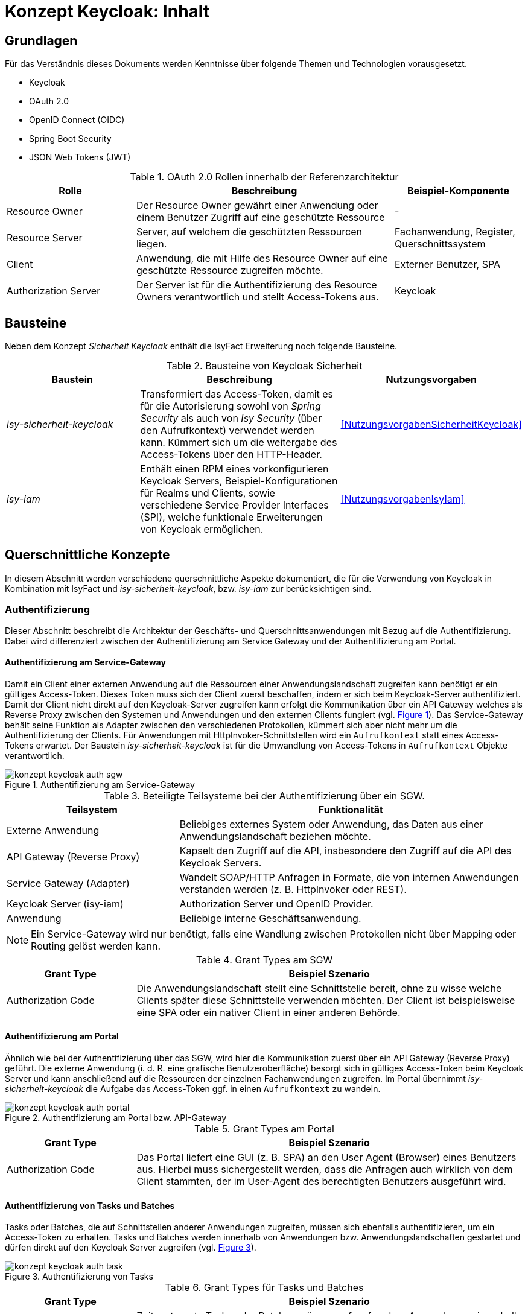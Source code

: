 = Konzept Keycloak: Inhalt

// tag::inhalt[]
== Grundlagen

Für das Verständnis dieses Dokuments werden Kenntnisse über folgende Themen und Technologien vorausgesetzt.

 - Keycloak
 - OAuth 2.0
 - OpenID Connect (OIDC)
 - Spring Boot Security
 - JSON Web Tokens (JWT)

:desc-table-oauth2-rollen: OAuth 2.0 Rollen innerhalb der Referenzarchitektur
[id="table-oauth2-rollen",reftext="{table-caption} {counter:tables}"]
.{desc-table-oauth2-rollen}
[cols="1,2,1"]
|===
|Rolle|Beschreibung|Beispiel-Komponente

|Resource Owner
|Der Resource Owner gewährt einer Anwendung oder einem Benutzer Zugriff auf eine geschützte Ressource
|-

|Resource Server
|Server, auf welchem die geschützten Ressourcen liegen.
|Fachanwendung, Register, Querschnittssystem

|Client
|Anwendung, die mit Hilfe des Resource Owner auf eine geschützte Ressource zugreifen möchte.
|Externer Benutzer, SPA

|Authorization Server
|Der Server ist für die Authentifizierung des Resource Owners verantwortlich und stellt Access-Tokens aus.
|Keycloak

|===


== Bausteine

Neben dem Konzept _Sicherheit Keycloak_ enthält die IsyFact Erweiterung noch folgende Bausteine.

:desc-table-bausteine: Bausteine von Keycloak Sicherheit
[id="table-bausteine",reftext="{table-caption} {counter:tables}"]
.{desc-table-bausteine}
[cols="2,3,1"]
|===
|Baustein|Beschreibung|Nutzungsvorgaben

|_isy-sicherheit-keycloak_
|Transformiert das Access-Token, damit es für die Autorisierung sowohl von _Spring Security_ als auch von _Isy Security_ (über den Aufrufkontext) verwendet werden kann.
Kümmert sich um die weitergabe des Access-Tokens über den HTTP-Header.
|<<NutzungsvorgabenSicherheitKeycloak>>

|_isy-iam_
|Enthält einen RPM eines vorkonfigurieren Keycloak Servers, Beispiel-Konfigurationen für Realms und Clients, sowie verschiedene Service Provider Interfaces (SPI), welche funktionale Erweiterungen von Keycloak ermöglichen.
|<<NutzungsvorgabenIsyIam>>

|===

== Querschnittliche Konzepte

In diesem Abschnitt werden verschiedene querschnittliche Aspekte dokumentiert, die für die Verwendung von Keycloak in Kombination mit IsyFact und _isy-sicherheit-keycloak_, bzw. _isy-iam_ zur berücksichtigen sind.

=== Authentifizierung

Dieser Abschnitt beschreibt die Architektur der Geschäfts- und Querschnittsanwendungen mit Bezug auf die Authentifizierung.
Dabei wird differenziert zwischen der Authentifizierung am Service Gateway und der Authentifizierung am Portal.

==== Authentifizierung am Service-Gateway

Damit ein Client einer externen Anwendung auf die Ressourcen einer Anwendungslandschaft zugreifen kann benötigt er ein gültiges Access-Token.
Dieses Token muss sich der Client zuerst beschaffen, indem er sich beim Keycloak-Server authentifiziert.
Damit der Client nicht direkt auf den Keycloak-Server zugreifen kann erfolgt die Kommunikation über ein API Gateway welches als Reverse Proxy zwischen den Systemen und Anwendungen und den externen Clients fungiert (vgl. <<image-auth-sgw>>).
Das Service-Gateway behält seine Funktion als Adapter zwischen den verschiedenen Protokollen, kümmert sich aber nicht mehr um die Authentifizierung der Clients.
Für Anwendungen mit HttpInvoker-Schnittstellen wird ein `Aufrufkontext` statt eines Access-Tokens erwartet.
Der Baustein _isy-sicherheit-keycloak_  ist für die Umwandlung von Access-Tokens in `Aufrufkontext` Objekte verantwortlich.

:desc-image-auth-sgw: Authentifizierung am Service-Gateway
[id="image-auth-sgw",reftext="{figure-caption} {counter:figures}"]
.{desc-image-auth-sgw}
image::konzept_keycloak_auth_sgw.png[align="center"]

:desc-table-komponenten-ath-sgw: Beteiligte Teilsysteme bei der Authentifizierung über ein SGW.
[id="table-komponenten-ath-sgw",reftext="{table-caption} {counter:tables}"]
.{desc-table-komponenten-ath-sgw}
[cols="1,2"]
|===
|Teilsystem|Funktionalität

|Externe Anwendung
|Beliebiges externes System oder Anwendung, das Daten aus einer Anwendungslandschaft beziehen möchte.

|API Gateway (Reverse Proxy)
|Kapselt den Zugriff auf die API, insbesondere den Zugriff auf die API des Keycloak Servers.

|Service Gateway (Adapter)
|Wandelt SOAP/HTTP Anfragen in Formate, die von internen Anwendungen verstanden werden (z. B. HttpInvoker oder REST).

|Keycloak Server (isy-iam)
|Authorization Server und OpenID Provider.

|Anwendung
|Beliebige interne Geschäftsanwendung.

|===

NOTE: Ein Service-Gateway wird nur benötigt, falls eine Wandlung zwischen Protokollen nicht über Mapping oder Routing gelöst werden kann.

:desc-table-granttypes-auth-sgw: Grant Types am SGW
[id="table-granttypes-auth-sgw",reftext="{table-caption} {counter:tables}"]
.{desc-table-granttypes-auth-sgw}
[cols="1,3"]
|===
|Grant Type|Beispiel Szenario


|Authorization Code
|Die Anwendungslandschaft stellt eine Schnittstelle bereit, ohne zu wisse welche Clients später diese Schnittstelle verwenden möchten.
Der Client ist beispielsweise eine SPA oder ein nativer Client in einer anderen Behörde.

|===

==== Authentifizierung am Portal

Ähnlich wie bei der Authentifizierung über das SGW, wird hier die Kommunikation zuerst über ein API Gateway (Reverse Proxy) geführt.
Die externe Anwendung (i. d. R. eine grafische Benutzeroberfläche) besorgt sich in gültiges Access-Token beim Keycloak Server und kann anschließend auf die Ressourcen der einzelnen Fachanwendungen zugreifen.
Im Portal übernimmt _isy-sicherheit-keycloak_ die Aufgabe das Access-Token ggf. in einen `Aufrufkontext` zu wandeln.

:desc-image-auth-portal: Authentifizierung am Portal bzw. API-Gateway
[id="image-auth-portal",reftext="{figure-caption} {counter:figures}"]
.{desc-image-auth-portal}
image::konzept_keycloak_auth_portal.png[align="center"]

:desc-table-granttypes-auth-portal: Grant Types am Portal
[id="table-granttypes-auth-portal",reftext="{table-caption} {counter:tables}"]
.{desc-table-granttypes-auth-portal}
[cols="1,3"]
|===
|Grant Type|Beispiel Szenario

|Authorization Code
|Das Portal liefert eine GUI (z. B. SPA) an den User Agent (Browser) eines Benutzers aus.
Hierbei muss sichergestellt werden, dass die Anfragen auch wirklich von dem Client stammten, der im User-Agent des berechtigten Benutzers ausgeführt wird.

|===

==== Authentifizierung von Tasks und Batches

Tasks oder Batches, die auf Schnittstellen anderer Anwendungen zugreifen, müssen sich ebenfalls authentifizieren, um ein Access-Token zu erhalten.
Tasks und Batches werden innerhalb von Anwendungen bzw. Anwendungslandschaften gestartet und dürfen direkt auf den Keycloak Server zugreifen (vgl. <<image-auth-task>>).

:desc-image-auth-task: Authentifizierung von Tasks
[id="image-auth-task",reftext="{figure-caption} {counter:figures}"]
.{desc-image-auth-task}
image::konzept_keycloak_auth_task.png[align="center"]

:desc-table-granttypes-auth-task: Grant Types für Tasks und Batches
[id="table-granttypes-auth-task",reftext="{table-caption} {counter:tables}"]
.{desc-table-granttypes-auth-task}
[cols="1,3"]
|===
|Grant Type|Beispiel Szenario

|Client Credential
|Zeitgesteuerte Tasks oder Batches müssen ggf. auf andere Anwendungen innerhalb einer Anwendungslandschaft zugreifen und brauchen dafür ein Access-Token.

|===

=== Autorisierung

Für die Autorisierung von Benutzern bietet die Standardbibliothek _isy-sicherheit_ zurzeit zwei Möglichkeiten.

:desc-table-autorisierung: Möglichkeiten der Autorisierung über isy-sicherheit
[id="table-autorisierung",reftext="{table-caption} {counter:tables}"]
.{desc-table-autorisierung}
[cols="2,3,2"]
|===
|Option|Beschreibung|Details

|Spring Security
|Der Baustein _isy-sicherheit_ stellt die Bibliothek Spring Security bereit.
Somit können die Standard-Konzepte von Spring direkt verwendet werden.
|link:https://docs.spring.io/spring-security/site/docs/3.0.x/reference/el-access.html[Spring Dokumentation]

|Isy Sicherheit
|Bietet eine Konfiguration für ein Rollen & Rechte Mapping an, sowie verschiedene Features zur Absicherung von IsyFact Bausteinen, die HttpInvoker-Schnittstellen verwenden.
|<<NutzungsvorgabenIsySicherheit>>

|===

IMPORTANT: Für die Autorisierung von REST-Schnittstellen soll ausschließlich die Standardmechanismen von Spring Security verwendet werden, da _isy-sicherheit_ perspektivisch den `Aufrufkontext` durch _Spring Security_ ablösen wird.

=== Access Token

Beim Authentifizierungsprotokoll OpenID Connect gibt es _Idendity-Tokens_ und _Access-Tokens_.
Für beide Arten wird bei Keycloak der _JSON Web Token (JWT)_ Standard verwendet.
In diesem Kapitel werden zum einen die Daten beschrieben, die in einem JWT enthalten sein müssen und wie mit dem Token innerhalb von Anwendungen umgegangen werden soll.

==== Daten in JWT (Claims)

Ein JWT besteht aus drei Bereichen: Header, Payload und einer Signatur, mit der die Authentizität des Tokens verifiziert werden kann.
Die Attribute innerhalb eines Tokens werden auch Claim genannt, <<table-claim-aufrufkontext>> beschreibt das Minimum an Claims, die ein JWT enthalten muss, damit es in einen Aufrufkontext gewandelt werden kann.

:desc-table-claim-aufrufkontext: Zuordnung Claims zu Attribute des Aufrufkontext
[id="table-claim-aufrufkontext",reftext="{table-caption} {counter:tables}"]
.{desc-table-claim-aufrufkontext}
[cols="1,1"]
|===
|Aufrufkontext|JWT

|`durchfuehrenderBenutzerKennung`
|`preferred_username`

|`durchfuehrenderBenutzerPasswort`
|_N/A_

|`durchfuehrendeBehoerde`
|`bhknz`

|`korrelationsId`
|_N/A_

|`rolle`
|`resource_access.account.roles`

|`rollenErmittelt`
|_N/A_

|`durchfuehrenderSachbearbeiterName`
|`family_name`

|`durchfuehrenderBenutzerInterneKennung`
|`internekennung`

|===

Einige Felder des `Aufrufkontext` können nicht mehr aus dem JWT befüllt werden.

* `durchfuehrenderBenutzerPasswort` - Das Passwort wird aus Sicherheitsgründen nicht mehr in die Anwendungen übertragen.

* `korrelationsId` - Die Korrelations-ID ist nicht Teil der Authentifizierung und wird stattdessen über den HTTP-Header oder den MDC übertragen.

* `rollenErmittelt` - Wird ein Aufrufkontext aus einem JWT Token erzeugt, kann immer davon ausgegangen werden, dass die Rollen ermittelt sind, da diese direkt im JWT stehen.

Daten, die durch die Erweiterung des `Aufrufkontext` zwischen HttpInvoker-Schnittstellen ausgetauscht werden, sollen nicht über JWT transportiert werden.
<<table-vorgabe-datenuebertragung>> zeigt, welche Übertragungswege für welche Art von Daten standardmäßig vorgesehen sind.


:desc-table-vorgabe-datenuebertragung: Zuordnung Daten zu Übertragungsarten
[id="table-vorgabe-datenuebertragung",reftext="{table-caption} {counter:tables}"]
.{desc-table-vorgabe-datenuebertragung}
[cols="1,1,1"]
|===
|Kontext|Übertragungsart|Beispiel

|Autorisierung (Rollen & Scope)
|Access-Token (JWT)
|Rollen

|Benutzer Informationen
|ID-Token (JWT), User-Info-Endpoint Keycloak (REST)
|Name, E-Mail

|Technische Metadaten
|HTTP-Header
|Korrelations-ID

|Fachliche Daten
|HTTP-Body
|Aktenzeichen

|===

[[access-access-tokens]]
==== Zugriff auf Access Tokens

Ein direkter Zugriff auf das Access-Token in einer Anwendung ist nicht notwendig, stattdessen werden die notwendigen Claims des Tokens mit Hilfe eines Filters in ein `Authorization` Objekt gewandelt.
Das `Authorization` Objekt liegt im `SecurityContext` von Spring und dieser wird von einem `SecurityContextHolder` verwaltet.
Der `SecurityContextHolder` kann per Dependency Injection oder besser noch mit Hilfe von AOP für die Absicherung von Schnittstellen verwendet werden.

Falls ID-Tokens verwendet werden, stehen die Benutzerdaten schon direkt im Payload des Tokens.
Alternativ kann der Zugriff auf Daten zu einem angemeldeten Benutzer über den _user-info-endpoint_ von Keycloak erfolgen.
Dieser Zugriff wird typischerweise in einem `UserDetailService` gekapselt.

==== Unterstützung von nebenläufigen Zugriffen

Im Abschnitt <<access-access-tokens>> wurde beschrieben, dass der Zugriff auf die Informationen im Access-Token über den `SecurityContext` von Spring Boot gekapselt werden soll.
Der `SecurityContext` steht standardmäßig nur in dem Thread zur Verfügung, der dem aktiven Request zugeteilt wurde.
Für Multi-Threaded Umgebungen stellt Spring Boot die Wrapper-Klassen `DelegatingSecurityContextRunnable` und `DelegatingSecurityContextExecutor` zur Verfügung.
Werden nebenläufige Prozesse über eine dieser Wrapper-Klassen gestartet, haben Entwickler innerhalb der Prozesse Zugriff auf den `SecurityContext` (Details sind link:https://docs.spring.io/spring-security/site/docs/5.0.x/reference/html/concurrency.html[hier] zu finden).


=== Keycloak Erweiterungen

Der Baustein `isy-iam` bietet verschiedene Service Provider Interfaces (SPI) für Keycloak an.
In diesem Abschnitt wird erläutert, welche querschnittlichen Anforderungen damit leichter umgesetzt werden können.

:desc-table-uebersicht-spi: Übersicht der SPI und ihrer querschnittlichen Anforderungen
[id="table-uebersicht-spi",reftext="{table-caption} {counter:tables}"]
.{desc-table-uebersicht-spi}
[cols="1,1"]
|===
|SPI|Erfüllt Anforderung(en)

|bnvz-user-storage
|Migration der IsyFact Erweiterung _Benutzerverzeichnis_

|registerfactory-event-listener
|Logging, Protokollierung

|registerfactory-brute-force-detector
|Verfügbarkeit

|keycloak-single-session
|Security, Lizenzmodell

|isyfact-theme
|Attraktivität

|===

Folgende Anforderungen bzw. Szenarien können mit den unterschiedlichen SPIs umgesetzt werden.

*bnvz-user-storage*::
- Integration eines vorhandenen Benutzerverzeichnis in Keycloak

WARNING: Das Benutzerverzeichnis ist in allen Realms verfügbar.
Falls vollständig disjunkte Realms benötigt werden, ist diese Erweiterung nicht geeignet.

*registerfactory-event-listener*::
- Protokollierung sicherheitsrelevanter Events (OPS 1.1.5)

*registerfactory-brute-force-detector*::
- Abwehr von Brute-Force Attacken

*keycloak-single-session*::
- Bessere Session-Kontrolle (z.B: bei Schutzbedarf hoch oder sehr hoch)
- User mit einer Lizenz sollen sich nur einmal einloggen dürfen

IMPORTANT: Bei manchen Anwendungen erwarten Benutzer, dass sie sich mehrfach anmelden können.
Beispielsweise, wenn die Anwendung über mehrere Endgeräte gleichzeitig bedient werden kann.

*isyfact-theme*::
- Anpassung der Login Seite an das Corporate Design

=== Offene Punkte

Für die Datenübertragung zwischen Anwendungen innerhalb einer Anwendungslandschaft gibt es primär REST- und/oder HttpInvoker Schnittstellen.
Da die Autorisierung in jeder Anwendung implementiert ist, müssen die Benutzerdaten (Access-Token oder Aufrufkontext) zwischen den Anwendungen weitergeleitet werden.
Dabei sind folgende Szenarien denkbar:

:desc-table-szenarien-schnittstellen: Szenarien von Schnittstellenkommunikation
[id="table-szenarien-schnittstellen",reftext="{table-caption} {counter:tables}"]
.{desc-table-szenarien-schnittstellen}
[cols="1,2,2"]
|===
|ID|Schnittstellen|Beispiel

|S1
|HttpInvoker -> HttpInvoker
|Kommunikation zwischen zwei Anwendungen in IF-1.8

|S2
|REST -> REST
|Kommunikation zwischen zwei Anwendungen in IF-2.1

|S3
|REST -> HttpInvoker
|Kommunikation zwischen einer Anwendung in IF-2.1 mit einer Anwendung in IF-1.8

|S4
|HttpInvoker -> REST
|Kommunikation zwischen einer Anwendung in IF-1.8 mit einer Anwendung in IF-2.1

|===

Die Szenarien 1 bis 3 werden vom Baustein _isy-sicherheit-keycloak_ abgedeckt.
Der Baustein leitet zum einen die Tokens zwischen REST-Services über den HTTP-Header weiter (REST -> REST) und zum anderen erzeugt er einen Aufrufkontext für die Kommunikation mit HttpInvoker Services (REST -> HttpInvoker).

Für das 4. Szenario besteht noch keine standardisierte Lösung, mögliche Lösungsansätze wären.

*Authorisation Header in HttpInvoker Requests*:: Das Access-Token wird wie bei REST über einen HTTP-Header ausgetauscht.
Mit einer Erweiterung des Interceptors aus _isy-sicherheit-keycloak_ kann das Access-Token vom Header der HTTP-Response in den HTTP-Header des neuen Requests kopiert werden.
Diese Lösung erfordert eine Erweiterung von _isy-sicherheit-keycloak_ und lohnt sich besonders, wenn mehrere Anwendungen von Szenario 4 betroffen sind.

*Übertragung des Access-Tokens im Aufrufkontext*::
Da der `Aufrufkontext` erweiterbar ist, kann dieser um ein zusätzliches Feld für das Access-Token erweitert werden.
Im HttpInvoker-Service kann das Token vom `AufrufKontext` in den HTTP-Header des `RestClients` kopiert werden.
Diese Lösung erfordert eine Anpassung in den betroffenen Anwendungen und lohnt sich, wenn nur sehr wenige Anwendungen von Szenario 4 betroffen sind.
// end::inhalt[]